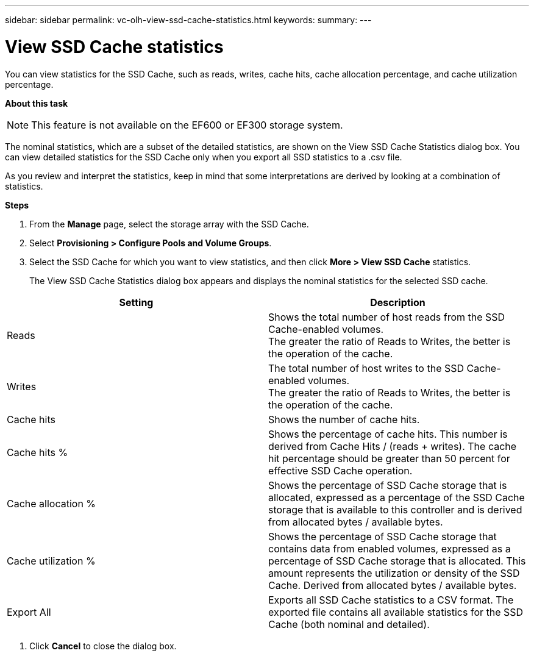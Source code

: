 ---
sidebar: sidebar
permalink: vc-olh-view-ssd-cache-statistics.html
keywords:
summary:
---

= View SSD Cache statistics
:hardbreaks:
:nofooter:
:icons: font
:linkattrs:
:imagesdir: ./media/

//
// This file was created with NDAC Version 2.0 (August 17, 2020)
//
// 2022-03-25 16:38:48.379034
//

[.lead]
You can view statistics for the SSD Cache, such as reads, writes, cache hits, cache allocation percentage, and cache utilization percentage.

*About this task*

[NOTE]
This feature is not available on the EF600 or EF300 storage system.

The nominal statistics, which are a subset of the detailed statistics, are shown on the View SSD Cache Statistics dialog box. You can view detailed statistics for the SSD Cache only when you export all SSD statistics to a .csv file.

As you review and interpret the statistics, keep in mind that some interpretations are derived by looking at a combination of statistics.

*Steps*

. From the *Manage* page, select the storage array with the SSD Cache.
. Select *Provisioning > Configure Pools and Volume Groups*.
. Select the SSD Cache for which you want to view statistics, and then click *More > View SSD Cache* statistics.
+
The View SSD Cache Statistics dialog box appears and displays the nominal statistics for the selected SSD cache.

|===
|Setting |Description

|Reads
|Shows the total number of host reads from the SSD Cache-enabled volumes.
The greater the ratio of Reads to Writes, the better is the operation of the cache.
|Writes
|The total number of host writes to the SSD Cache-enabled volumes.
The greater the ratio of Reads to Writes, the better is the operation of the cache.
|Cache hits
|Shows the number of cache hits.
|Cache hits %
|Shows the percentage of cache hits. This number is derived from Cache Hits / (reads + writes). The cache hit percentage should be greater than 50 percent for effective SSD Cache operation.
|Cache allocation %
|Shows the percentage of SSD Cache storage that is allocated, expressed as a percentage of the SSD Cache storage that is available to this controller and is derived from allocated bytes / available bytes.
|Cache utilization %
|Shows the percentage of SSD Cache storage that contains data from enabled volumes, expressed as a percentage of SSD Cache storage that is allocated. This amount represents the utilization or density of the SSD Cache. Derived from allocated bytes / available bytes.
|Export All
|Exports all SSD Cache statistics to a CSV format. The exported file contains all available statistics for the SSD Cache (both nominal and detailed).
|===

. Click *Cancel* to close the dialog box.
